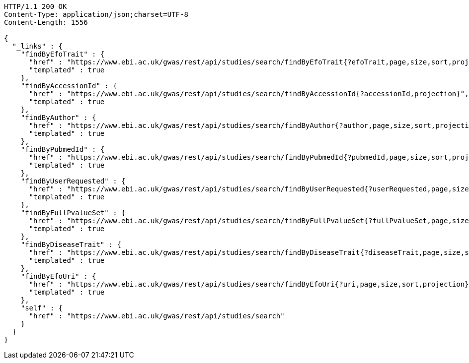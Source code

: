[source,http,options="nowrap"]
----
HTTP/1.1 200 OK
Content-Type: application/json;charset=UTF-8
Content-Length: 1556

{
  "_links" : {
    "findByEfoTrait" : {
      "href" : "https://www.ebi.ac.uk/gwas/rest/api/studies/search/findByEfoTrait{?efoTrait,page,size,sort,projection}",
      "templated" : true
    },
    "findByAccessionId" : {
      "href" : "https://www.ebi.ac.uk/gwas/rest/api/studies/search/findByAccessionId{?accessionId,projection}",
      "templated" : true
    },
    "findByAuthor" : {
      "href" : "https://www.ebi.ac.uk/gwas/rest/api/studies/search/findByAuthor{?author,page,size,sort,projection}",
      "templated" : true
    },
    "findByPubmedId" : {
      "href" : "https://www.ebi.ac.uk/gwas/rest/api/studies/search/findByPubmedId{?pubmedId,page,size,sort,projection}",
      "templated" : true
    },
    "findByUserRequested" : {
      "href" : "https://www.ebi.ac.uk/gwas/rest/api/studies/search/findByUserRequested{?userRequested,page,size,sort,projection}",
      "templated" : true
    },
    "findByFullPvalueSet" : {
      "href" : "https://www.ebi.ac.uk/gwas/rest/api/studies/search/findByFullPvalueSet{?fullPvalueSet,page,size,sort,projection}",
      "templated" : true
    },
    "findByDiseaseTrait" : {
      "href" : "https://www.ebi.ac.uk/gwas/rest/api/studies/search/findByDiseaseTrait{?diseaseTrait,page,size,sort,projection}",
      "templated" : true
    },
    "findByEfoUri" : {
      "href" : "https://www.ebi.ac.uk/gwas/rest/api/studies/search/findByEfoUri{?uri,page,size,sort,projection}",
      "templated" : true
    },
    "self" : {
      "href" : "https://www.ebi.ac.uk/gwas/rest/api/studies/search"
    }
  }
}
----